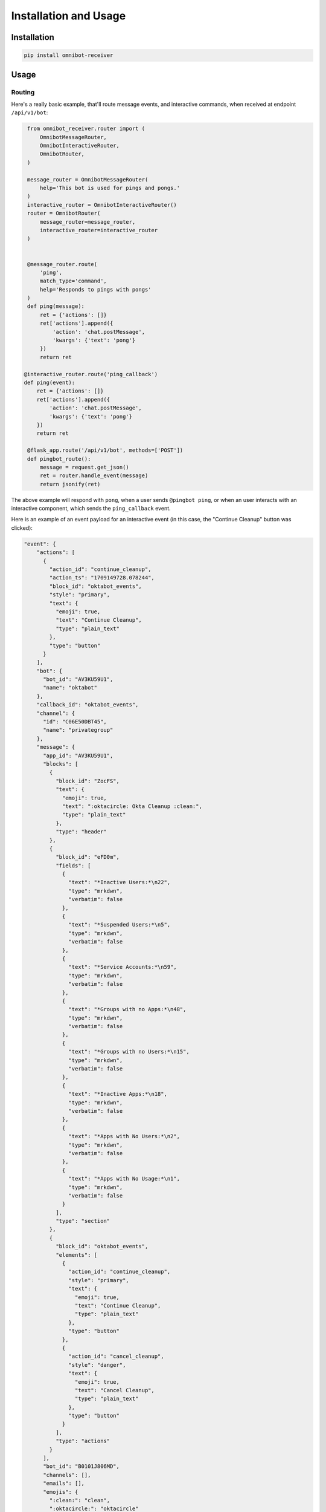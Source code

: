 Installation and Usage
======================

Installation
------------

.. code-block:: bash

   pip install omnibot-receiver

Usage
-----

Routing
^^^^^^^

Here's a really basic example, that'll route message events, and interactive commands, when received at endpoint ``/api/v1/bot``:

.. code-block:: python

    from omnibot_receiver.router import (
        OmnibotMessageRouter,
        OmnibotInteractiveRouter,
        OmnibotRouter,
    )

    message_router = OmnibotMessageRouter(
        help='This bot is used for pings and pongs.'
    )
    interactive_router = OmnibotInteractiveRouter()
    router = OmnibotRouter(
        message_router=message_router,
        interactive_router=interactive_router
    )


    @message_router.route(
        'ping',
        match_type='command',
        help='Responds to pings with pongs'
    )
    def ping(message):
        ret = {'actions': []}
        ret['actions'].append({
            'action': 'chat.postMessage',
            'kwargs': {'text': 'pong'}
        })
        return ret

   @interactive_router.route('ping_callback')
   def ping(event):
       ret = {'actions': []}
       ret['actions'].append({
           'action': 'chat.postMessage',
           'kwargs': {'text': 'pong'}
       })
       return ret

    @flask_app.route('/api/v1/bot', methods=['POST'])
    def pingbot_route():
        message = request.get_json()
        ret = router.handle_event(message)
        return jsonify(ret)

The above example will respond with ``pong``, when a user sends ``@pingbot ping``, or when an user interacts with an interactive component, which sends the ``ping_callback`` event.

Here is an example of an event payload for an interactive event (in this case, the "Continue Cleanup" button was clicked):

.. code-block:: json

   "event": {
       "actions": [
         {
           "action_id": "continue_cleanup",
           "action_ts": "1709149728.078244",
           "block_id": "oktabot_events",
           "style": "primary",
           "text": {
             "emoji": true,
             "text": "Continue Cleanup",
             "type": "plain_text"
           },
           "type": "button"
         }
       ],
       "bot": {
         "bot_id": "AV3KU59U1",
         "name": "oktabot"
       },
       "callback_id": "oktabot_events",
       "channel": {
         "id": "C06E50DBT45",
         "name": "privategroup"
       },
       "message": {
         "app_id": "AV3KU59U1",
         "blocks": [
           {
             "block_id": "ZocFS",
             "text": {
               "emoji": true,
               "text": ":oktacircle: Okta Cleanup :clean:",
               "type": "plain_text"
             },
             "type": "header"
           },
           {
             "block_id": "eFD0m",
             "fields": [
               {
                 "text": "*Inactive Users:*\n22",
                 "type": "mrkdwn",
                 "verbatim": false
               },
               {
                 "text": "*Suspended Users:*\n5",
                 "type": "mrkdwn",
                 "verbatim": false
               },
               {
                 "text": "*Service Accounts:*\n59",
                 "type": "mrkdwn",
                 "verbatim": false
               },
               {
                 "text": "*Groups with no Apps:*\n48",
                 "type": "mrkdwn",
                 "verbatim": false
               },
               {
                 "text": "*Groups with no Users:*\n15",
                 "type": "mrkdwn",
                 "verbatim": false
               },
               {
                 "text": "*Inactive Apps:*\n18",
                 "type": "mrkdwn",
                 "verbatim": false
               },
               {
                 "text": "*Apps with No Users:*\n2",
                 "type": "mrkdwn",
                 "verbatim": false
               },
               {
                 "text": "*Apps with No Usage:*\n1",
                 "type": "mrkdwn",
                 "verbatim": false
               }
             ],
             "type": "section"
           },
           {
             "block_id": "oktabot_events",
             "elements": [
               {
                 "action_id": "continue_cleanup",
                 "style": "primary",
                 "text": {
                   "emoji": true,
                   "text": "Continue Cleanup",
                   "type": "plain_text"
                 },
                 "type": "button"
               },
               {
                 "action_id": "cancel_cleanup",
                 "style": "danger",
                 "text": {
                   "emoji": true,
                   "text": "Cancel Cleanup",
                   "type": "plain_text"
                 },
                 "type": "button"
               }
             ],
             "type": "actions"
           }
         ],
         "bot_id": "B0101J806MD",
         "channels": [],
         "emails": [],
         "emojis": {
           ":clean:": "clean",
           ":oktacircle:": "oktacircle"
         },
         "parsed_text": ":oktacircle: Okta Cleanup :clean: *Inactive Users:*\n22 *Suspended Users:*\n5 *Service Accounts:*\n59 *Groups with no Apps:*\n48 *Groups with no Users:*\n15 *Inactive Apps:*\n18 *Apps with No Users:*\n2 *Apps with No Usage:*\n1 Continue Cleanup button Cancel Cleanup button",
         "parsed_user": {
           "color": "2b6836",
           "deleted": false,
           "enterprise_user": {
             "enterprise_id": "11111111",
             "enterprise_name": "Lyft Org",
             "id": "12345678",
             "is_admin": false,
             "is_owner": false,
             "is_primary_owner": false,
             "teams": [
               "87654321"
             ]
           },
           "id": "11111111",
           "is_admin": false,
           "is_app_user": false,
           "is_bot": true,
           "is_email_confirmed": false,
           "is_owner": false,
           "is_primary_owner": false,
           "is_restricted": false,
           "is_ultra_restricted": false,
           "name": "oktabot",
           "profile": {
             "always_active": true,
             "api_app_id": "AV3KU59U1",
             "avatar_hash": "ecbc05b8018e",
             "bot_id": "BV0UGFQ02",
             "display_name": "",
             "display_name_normalized": "",
             "first_name": "oktabot",
             "image_1024": "https://avatars.slack-edge.com/2020-04-10/1054481108146_ecbc05b8018e1f0a8d74_1024.jpg",
             "image_192": "https://avatars.slack-edge.com/2020-04-10/1054481108146_ecbc05b8018e1f0a8d74_192.jpg",
             "image_24": "https://avatars.slack-edge.com/2020-04-10/1054481108146_ecbc05b8018e1f0a8d74_24.jpg",
             "image_32": "https://avatars.slack-edge.com/2020-04-10/1054481108146_ecbc05b8018e1f0a8d74_32.jpg",
             "image_48": "https://avatars.slack-edge.com/2020-04-10/1054481108146_ecbc05b8018e1f0a8d74_48.jpg",
             "image_512": "https://avatars.slack-edge.com/2020-04-10/1054481108146_ecbc05b8018e1f0a8d74_512.jpg",
             "image_72": "https://avatars.slack-edge.com/2020-04-10/1054481108146_ecbc05b8018e1f0a8d74_72.jpg",
             "image_original": "https://avatars.slack-edge.com/2020-04-10/1054481108146_ecbc05b8018e1f0a8d74_original.jpg",
             "is_custom_image": true,
             "last_name": "",
             "phone": "",
             "real_name": "oktabot",
             "real_name_normalized": "oktabot",
             "skype": "",
             "status_emoji": "",
             "status_emoji_display_info": [],
             "status_expiration": 0,
             "status_text": "",
             "status_text_canonical": "",
             "team": "T029A67TC",
             "title": ""
           },
           "real_name": "oktabot",
           "team_id": "T029A67TC",
           "tz": "America/Los_Angeles",
           "tz_label": "Pacific Standard Time",
           "tz_offset": -28800,
           "updated": 1621408361,
           "who_can_share_contact_card": "EVERYONE"
         }
       }
   }


See :mod:`omnibot_receiver.router` module documentation for more detailed OmnibotRouter usage.

Responding
^^^^^^^^^^

See :mod:`omnibot_receiver.response` module documentation for response helper functions.
